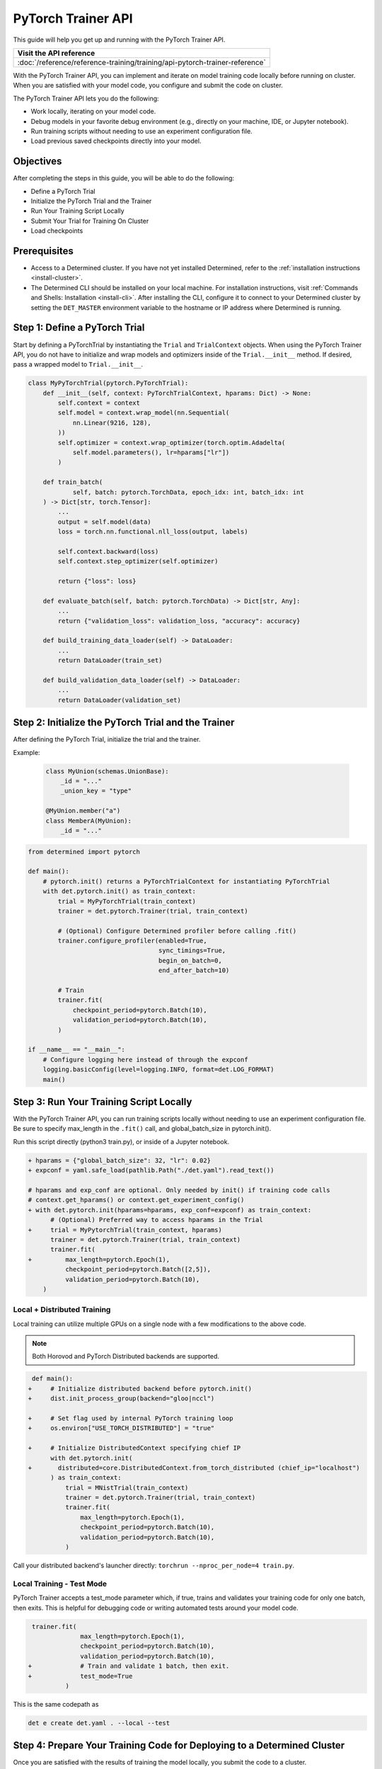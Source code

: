 .. _pytorch-trainer-guide:

#####################
 PyTorch Trainer API
#####################

This guide will help you get up and running with the PyTorch Trainer API.

+-----------------------------------------------------------------------------+
| Visit the API reference                                                     |
+=============================================================================+
| :doc:`/reference/reference-training/training/api-pytorch-trainer-reference` |
+-----------------------------------------------------------------------------+

With the PyTorch Trainer API, you can implement and iterate on model training code locally before
running on cluster. When you are satisfied with your model code, you configure and submit the code
on cluster.

The PyTorch Trainer API lets you do the following:

-  Work locally, iterating on your model code.
-  Debug models in your favorite debug environment (e.g., directly on your machine, IDE, or Jupyter
   notebook).
-  Run training scripts without needing to use an experiment configuration file.
-  Load previous saved checkpoints directly into your model.

************
 Objectives
************

After completing the steps in this guide, you will be able to do the following:

-  Define a PyTorch Trial
-  Initialize the PyTorch Trial and the Trainer
-  Run Your Training Script Locally
-  Submit Your Trial for Training On Cluster
-  Load checkpoints

***************
 Prerequisites
***************

-  Access to a Determined cluster. If you have not yet installed Determined, refer to the
   :ref:`installation instructions <install-cluster>`.

-  The Determined CLI should be installed on your local machine. For installation instructions,
   visit :ref:`Commands and Shells: Installation <install-cli>`. After installing the CLI, configure
   it to connect to your Determined cluster by setting the ``DET_MASTER`` environment variable to
   the hostname or IP address where Determined is running.

********************************
 Step 1: Define a PyTorch Trial
********************************

Start by defining a PyTorchTrial by instantiating the ``Trial`` and ``TrialContext`` objects. When
using the PyTorch Trainer API, you do not have to initialize and wrap models and optimizers inside
of the ``Trial.__init__`` method. If desired, pass a wrapped model to ``Trial.__init__``.

.. code:: python

   class MyPyTorchTrial(pytorch.PyTorchTrial):
       def __init__(self, context: PyTorchTrialContext, hparams: Dict) -> None:
           self.context = context
           self.model = context.wrap_model(nn.Sequential(
               nn.Linear(9216, 128),
           ))
           self.optimizer = context.wrap_optimizer(torch.optim.Adadelta(
               self.model.parameters(), lr=hparams["lr"])
           )

       def train_batch(
               self, batch: pytorch.TorchData, epoch_idx: int, batch_idx: int
       ) -> Dict[str, torch.Tensor]:
           ...
           output = self.model(data)
           loss = torch.nn.functional.nll_loss(output, labels)

           self.context.backward(loss)
           self.context.step_optimizer(self.optimizer)

           return {"loss": loss}

       def evaluate_batch(self, batch: pytorch.TorchData) -> Dict[str, Any]:
           ...
           return {"validation_loss": validation_loss, "accuracy": accuracy}

       def build_training_data_loader(self) -> DataLoader:
           ...
           return DataLoader(train_set)

       def build_validation_data_loader(self) -> DataLoader:
           ...
           return DataLoader(validation_set)

******************************************************
 Step 2: Initialize the PyTorch Trial and the Trainer
******************************************************

After defining the PyTorch Trial, initialize the trial and the trainer.

Example:

   .. code:: python

      class MyUnion(schemas.UnionBase):
          _id = "..."
          _union_key = "type"

      @MyUnion.member("a")
      class MemberA(MyUnion):
          _id = "..."

.. code:: python

   from determined import pytorch

   def main():
       # pytorch.init() returns a PyTorchTrialContext for instantiating PyTorchTrial
       with det.pytorch.init() as train_context:
           trial = MyPyTorchTrial(train_context)
           trainer = det.pytorch.Trainer(trial, train_context)

           # (Optional) Configure Determined profiler before calling .fit()
           trainer.configure_profiler(enabled=True,
                                      sync_timings=True,
                                      begin_on_batch=0,
                                      end_after_batch=10)

           # Train
           trainer.fit(
               checkpoint_period=pytorch.Batch(10),
               validation_period=pytorch.Batch(10),
           )

   if __name__ == "__main__":
       # Configure logging here instead of through the expconf
       logging.basicConfig(level=logging.INFO, format=det.LOG_FORMAT)
       main()

******************************************
 Step 3: Run Your Training Script Locally
******************************************

With the PyTorch Trainer API, you can run training scripts locally without needing to use an
experiment configuration file. Be sure to specify max_length in the ``.fit()`` call, and
global_batch_size in pytorch.init().

Run this script directly (python3 train.py), or inside of a Jupyter notebook.

.. code:: python

   + hparams = {"global_batch_size": 32, "lr": 0.02}
   + expconf = yaml.safe_load(pathlib.Path("./det.yaml").read_text())

   # hparams and exp_conf are optional. Only needed by init() if training code calls
   # context.get_hparams() or context.get_experiment_config()
   + with det.pytorch.init(hparams=hparams, exp_conf=expconf) as train_context:
         # (Optional) Preferred way to access hparams in the Trial
   +     trial = MyPytorchTrial(train_context, hparams)
         trainer = det.pytorch.Trainer(trial, train_context)
         trainer.fit(
   +         max_length=pytorch.Epoch(1),
             checkpoint_period=pytorch.Batch([2,5]),
             validation_period=pytorch.Batch(10),
       )

Local + Distributed Training
============================

Local training can utilize multiple GPUs on a single node with a few modifications to the above
code.

.. note::

   Both Horovod and PyTorch Distributed backends are supported.

.. code:: python

    def main():
   +     # Initialize distributed backend before pytorch.init()
   +     dist.init_process_group(backend="gloo|nccl")

   +     # Set flag used by internal PyTorch training loop
   +     os.environ["USE_TORCH_DISTRIBUTED"] = "true"

   +     # Initialize DistributedContext specifying chief IP
         with det.pytorch.init(
   +       distributed=core.DistributedContext.from_torch_distributed (chief_ip="localhost")
         ) as train_context:
             trial = MNistTrial(train_context)
             trainer = det.pytorch.Trainer(trial, train_context)
             trainer.fit(
                 max_length=pytorch.Epoch(1),
                 checkpoint_period=pytorch.Batch(10),
                 validation_period=pytorch.Batch(10),
             )

Call your distributed backend's launcher directly: ``torchrun --nproc_per_node=4 train.py``.

Local Training - Test Mode
==========================

PyTorch Trainer accepts a test_mode parameter which, if true, trains and validates your training
code for only one batch, then exits. This is helpful for debugging code or writing automated tests
around your model code.

.. code:: python

    trainer.fit(
                 max_length=pytorch.Epoch(1),
                 checkpoint_period=pytorch.Batch(10),
                 validation_period=pytorch.Batch(10),
   +             # Train and validate 1 batch, then exit.
   +             test_mode=True
             )

This is the same codepath as

.. code:: bash

   det e create det.yaml . --local --test

**************************************************************************
 Step 4: Prepare Your Training Code for Deploying to a Determined Cluster
**************************************************************************

Once you are satisfied with the results of training the model locally, you submit the code to a
cluster.

**Example workflow of frequent iterations between local debugging and cluster deployment**

This code should allow for local and cluster training with no code changes.

.. code:: python

    def main():
   +   local = det.get_cluster_info() is None
   +   if local:
   +       # (Optional) Initialize distributed backend before pytorch.init()
   +       dist.init_process_group(backend="gloo|nccl")
   +       # Set flag used by internal PyTorch training loop
   +       os.environ["USE_TORCH_DISTRIBUTED"] = "true"
   +       distributed_context = core.DistributedContext.from_torch_distributed (chief_ip="localhost")
   +       # (Optional) Pass in an exp conf and instance of hparams if training code needs it
   +       expconf = yaml.safe_load(pathlib.Path("./config.yaml"))
   +       hparams = {"lr": 0.02}
   +   else:
   +       hparams = det.get_cluster_info().trial.hparams
   +       expconf = None
   +       distributed_context = None

   +     with det.pytorch.init(
   +       hparams=hparams,
   +       exp_conf=expconf,
   +       distributed=distributed_context
         ) as train_context:
             trial = MNistTrial(train_context)
             trainer = det.pytorch.Trainer(trial, train_context)
             trainer.fit(
                 max_length=pytorch.Epoch(1),
                 checkpoint_period=pytorch.Batch(10),
                 validation_period=pytorch.Batch(10),
             )

**To run Trainer API solely on-cluster, the code is much simpler**

.. code:: python

   def on_cluster():
       """
       On-cluster training with Trainer API (entrypoint: python3 train.py)
       """
       hparams = det.get_cluster_info().trial.hparams

       with det.pytorch.init() as train_context:
           trial_inst = model.MNistTrial(train_context, hparams)
           trainer = det.pytorch.Trainer(trial_inst, train_context)
           trainer.fit(
               max_length=pytorch.Epoch(1),
               checkpoint_period=pytorch.Batch(10),
               validation_period=pytorch.Batch(10),
           )

***************************************************
 Step 5: Submit Your Trial for Training on Cluster
***************************************************

To run your experiment on cluster, you'll need to create an experiment configuration (YAML) file.
Your experiment configuration file must contain searcher configuration and entrypoint.

.. note::

   ``global_batch_size`` is required if ``max_length`` is configured in records

.. code:: python

   name: my_pytorch_trainer_trial
   hyperparameters:
     global_batch_size: 32
   searcher:
     name: single
     metric: validation_loss
     max_length:
       batches: 937
   resources:
     slots_per_trial: 8
   entrypoint: python3 -m determined.launch.torch_distributed python3 train.py

Submit the trial to the cluster:

.. code:: bash

   det e create det.yaml .

*****************************
 Step 6: Loading Checkpoints
*****************************

To load a checkpoint from a checkpoint saved using Trainer, you'll need to download the checkpoint
to a file directory and use an import helper method to import modules. You should instantiate your
loaded Trial with a ``CheckpointLoadContext``.

``det.import_from_path`` allows you to import from a specific directory and cleans up afterwards.
Even if you are importing identically-named files, you can import them as separate modules. This is
intended to help when you have, for example, a current model_def.py, but also import an older
model_def.py from a checkpoint into the same interpreter, without conflicts (so long as you import
them as different names, of course).

``CheckpointLoadContext`` is a special PyTorchTrialContext that can be used to load Trial classes
outside of normal training loops. It does not support any training features such as metrics
reporting or uploading checkpoints and is intended for use with the Trainer directly.

.. code:: python

   import determined as det
   from determined import pytorch
   from determined.experimental import client
    # Download checkpoint and load training code from checkpoint.
       path = client.get_checkpoint(CHECKPOINT_UUID)
       with det.import_from_path(path + "/code/"):
           import my_model_def

   # Create CheckpointLoadContext for instantiating trial.
   context = pytorch.CheckpointLoadContext()
   # Instantiate trial with context and any other args.
   my_trial = my_model_def.MyTrial(context, ...)

*********
 Summary
*********

By following the steps in this guide, you were able to iterate on and debug your model training code
locally before running on cluster.
